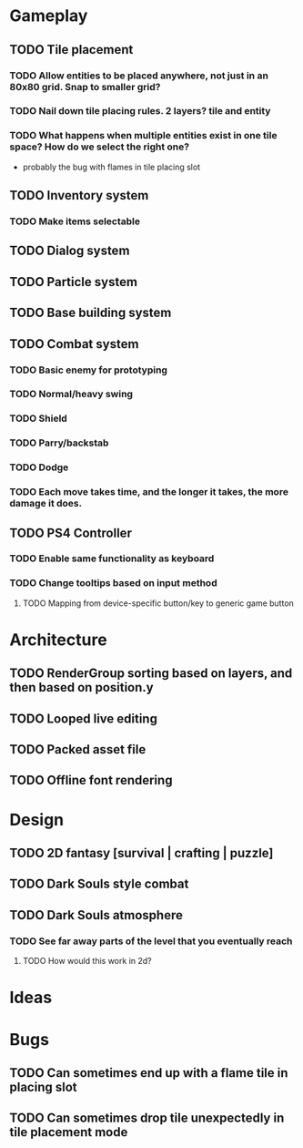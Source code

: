 #+Startup: showall
#+Startup: nologdone

* Gameplay
** TODO Tile placement
*** TODO Allow entities to be placed anywhere, not just in an 80x80 grid. Snap to smaller grid?
*** TODO Nail down tile placing rules. 2 layers? tile and entity
*** TODO What happens when multiple entities exist in one tile space? How do we select the right one?
    - probably the bug with flames in tile placing slot
** TODO Inventory system
*** TODO Make items selectable
** TODO Dialog system
** TODO Particle system
** TODO Base building system
** TODO Combat system
*** TODO Basic enemy for prototyping
*** TODO Normal/heavy swing
*** TODO Shield
*** TODO Parry/backstab
*** TODO Dodge
*** TODO Each move takes time, and the longer it takes, the more damage it does.
** TODO PS4 Controller
*** TODO Enable same functionality as keyboard
*** TODO Change tooltips based on input method
**** TODO Mapping from device-specific button/key to generic game button
* Architecture
** TODO RenderGroup sorting based on layers, and then based on position.y
** TODO Looped live editing
** TODO Packed asset file
** TODO Offline font rendering
* Design
** TODO 2D fantasy [survival | crafting | puzzle]
** TODO Dark Souls style combat
** TODO Dark Souls atmosphere
*** TODO See far away parts of the level that you eventually reach
**** TODO How would this work in 2d?
* Ideas
* Bugs
** TODO Can sometimes end up with a flame tile in placing slot
** TODO Can sometimes drop tile unexpectedly in tile placement mode
